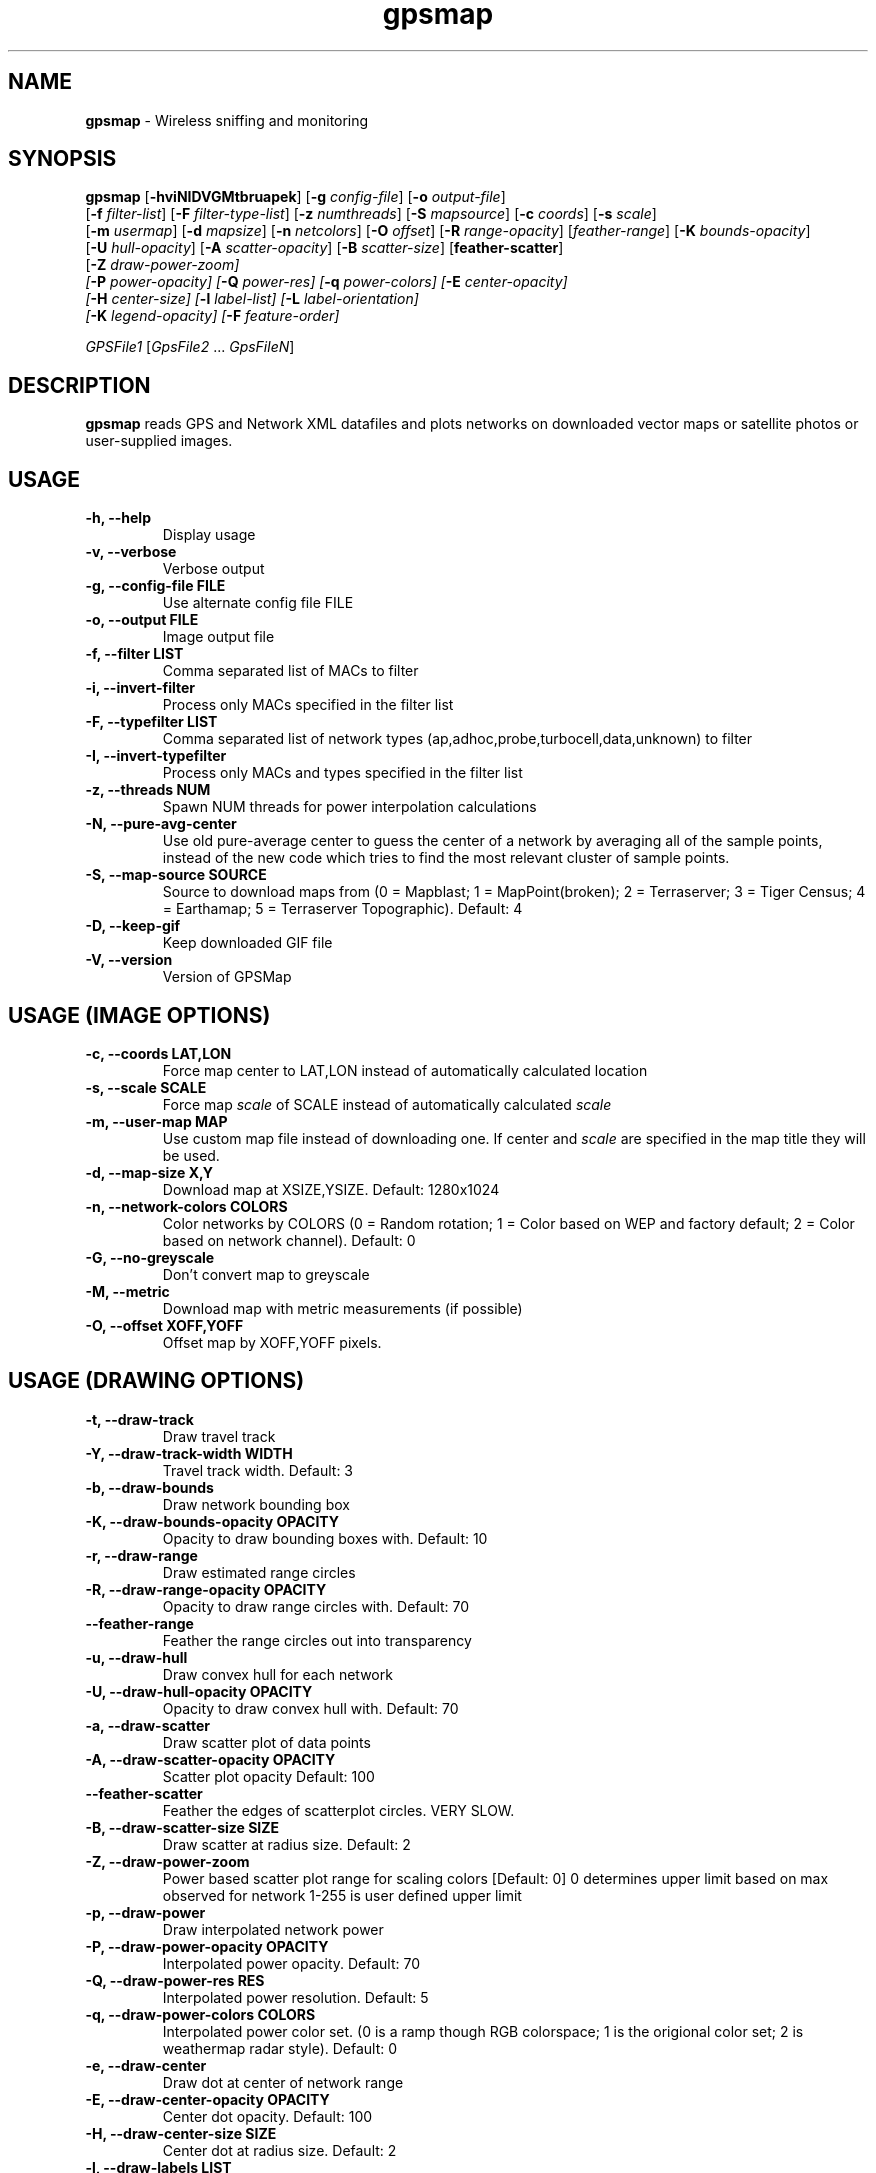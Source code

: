 .\" Text automatically generated by txt2man-1.4.5
.TH gpsmap 1 "March 14, 2004" "" ""
.SH NAME
\fBgpsmap \fP- Wireless sniffing and monitoring
\fB
.SH SYNOPSIS
.nf
.fam C
\fBgpsmap\fP [\fB-hviNIDVGMtbruapek\fP] [\fB-g\fP \fIconfig-file\fP] [\fB-o\fP \fIoutput-file\fP]
[\fB-f\fP \fIfilter-list\fP] [\fB-F\fP \fIfilter-type-list\fP] [\fB-z\fP \fInumthreads\fP] [\fB-S\fP \fImapsource\fP] [\fB-c\fP \fIcoords\fP] [\fB-s\fP \fIscale\fP]
[\fB-m\fP \fIusermap\fP] [\fB-d\fP \fImapsize\fP] [\fB-n\fP \fInetcolors\fP] [\fB-O\fP \fIoffset\fP] [\fB-R\fP \fIrange-opacity\fP] [\fIfeather-range\fP] [\fB-K\fP \fIbounds-opacity\fP]
[\fB-U\fP \fIhull-opacity\fP] [\fB-A\fP \fIscatter-opacity\fP] [\fB-B\fP \fIscatter-size\fP] [\fBfeather-scatter\fP]
[\fB-Z\fP \fIdraw-power-zoom\fI] 
[\fB-P\fP \fIpower-opacity\fP] [\fB-Q\fP \fIpower-res\fP] [\fB-q\fP \fIpower-colors\fP] [\fB-E\fP \fIcenter-opacity\fP]
[\fB-H\fP \fIcenter-size\fP] [\fB-l\fP \fIlabel-list\fP] [\fB-L\fP \fIlabel-orientation\fP]
[\fB-K\fP \fIlegend-opacity\fP] [\fB-F\fP \fIfeature-order\fP]
.PP
\fIGPSFile1\fP [\fIGpsFile2\fP \.\.\. \fIGpsFileN\fP]
.fam T
.fi
.SH DESCRIPTION
\fBgpsmap\fP reads GPS and Network XML datafiles and plots networks on downloaded 
vector maps or satellite photos or user-supplied images.
.SH USAGE
.TP
.B
\fB-h\fP, \fB--help\fP
Display usage
.TP
.B
\fB-v\fP, \fB--verbose\fP
Verbose output
.TP
.B
\fB-g\fP, --\fBconfig-file\fP FILE
Use alternate config file FILE
.TP
.B
\fB-o\fP, \fB--output\fP FILE
Image output file
.TP
.B
\fB-f\fP, \fB--filter\fP LIST
Comma separated list of MACs to filter
.TP
.B
\fB-i\fP, \fB--invert-filter\fP
Process only MACs specified in the filter list
.TP
.B
\fB-F\fP, \fB--typefilter\fP LIST
Comma separated list of network types (ap,adhoc,probe,turbocell,data,unknown) to filter
.TP
.B
\fB-I\fP, \fB--invert-typefilter\fP
Process only MACs and types  specified in the filter list
.TP
.B
\fB-z\fP, \fB--threads\fP NUM
Spawn NUM threads for power interpolation calculations
.TP
.B
\fB-N\fP, \fB--pure-avg-center\fP
Use old pure-average center to guess the center of a network by averaging all of the
sample points, instead of the new code which tries to find the most relevant cluster of
sample points.
.TP
.B
\fB-S\fP, \fB--map-source\fP SOURCE
Source to download maps from (0 = Mapblast; 1 = MapPoint(broken); 2 = Terraserver; 3 = Tiger Census; 4 = Earthamap; 5 = Terraserver Topographic).  Default: 4
.TP
.B
\fB-D\fP, \fB--keep-gif\fP
Keep downloaded GIF file
.TP
.B
\fB-V\fP, \fB--version\fP
Version of GPSMap
.SH USAGE (IMAGE OPTIONS)
.TP
.B
\fB-c\fP, --\fBcoords\fP LAT,LON
Force map center to LAT,LON instead of automatically calculated location
.TP
.B
\fB-s\fP, --\fBscale\fP SCALE
Force map \fIscale\fP of SCALE instead of automatically calculated \fIscale\fP
.TP
.B
\fB-m\fP, \fB--user-map\fP MAP
Use custom map file instead of downloading one.  If center and \fIscale\fP are specified in the map title they will be used.
.TP
.B
\fB-d\fP, \fB--map-size\fP X,Y
Download map at XSIZE,YSIZE.  Default: 1280x1024
.TP
.B
\fB-n\fP, \fB--network-colors\fP COLORS
Color networks by COLORS (0 = Random rotation; 1 = Color based on WEP and factory default; 2 = Color based on network channel).  Default: 0
.TP
.B
\fB-G\fP, \fB--no-greyscale\fP
Don't convert map to greyscale
.TP
.B
\fB-M\fP, \fB--metric\fP
Download map with metric measurements (if possible)
.TP
.B
\fB-O\fP, --\fBoffset\fP XOFF,YOFF
Offset map by XOFF,YOFF pixels.
.SH USAGE (DRAWING OPTIONS)
.TP
.B
\fB-t\fP, \fB--draw-track\fP
Draw travel track
.TP
.B
\fB-Y\fP, \fB--draw-track-width\fP WIDTH
Travel track width.  Default: 3
.TP
.B
\fB-b\fP, \fB--draw-bounds\fP
Draw network bounding box
.TP
.B
\fB-K\fP, \fB--draw-bounds-opacity\fP OPACITY
Opacity to draw bounding boxes with.  Default: 10
.TP
.B
\fB-r\fP, \fB--draw-range\fP
Draw estimated range circles
.TP
.B
\fB-R\fP, \fB--draw\fP-\fBrange-opacity\fP OPACITY
Opacity to draw range circles with.  Default: 70
.TP
.B
\fB--feather-range\fP
Feather the range circles out into transparency
.TP
.B
\fB-u\fP, \fB--draw-hull\fP
Draw convex hull for each network
.TP
.B
\fB-U\fP, \fB--draw\fP-\fBhull-opacity\fP OPACITY
Opacity to draw convex hull with.  Default: 70
.TP
.B
\fB-a\fP, \fB--draw-scatter\fP
Draw scatter plot of data points
.TP
.B
\fB-A\fP, \fB--draw\fP-\fBscatter-opacity\fP OPACITY
Scatter plot opacity Default: 100
.TP
.B
\fB--feather-scatter\fP
Feather the edges of scatterplot circles.  VERY SLOW.
.TP
.B
\fB-B\fP, \fB--draw\fP-\fBscatter-size\fP SIZE
Draw scatter at radius size.  Default: 2
.TP
.B
\fB-Z\fP, \fB--draw-power-zoom\fP
Power based scatter plot range for scaling colors [Default: 0]
0 determines upper limit based on max observed for network
1-255 is user defined upper limit
.TP
.B
\fB-p\fP, \fB--draw-power\fP
Draw interpolated network power
.TP
.B
\fB-P\fP, \fB--draw\fP-\fBpower-opacity\fP OPACITY
Interpolated power opacity.  Default: 70
.TP
.B
\fB-Q\fP, \fB--draw\fP-\fBpower-res\fP RES
Interpolated power resolution.  Default: 5
.TP
.B
\fB-q\fP, \fB--draw\fP-\fBpower-colors\fP COLORS
Interpolated power color set. (0 is a ramp though RGB colorspace; 1 is the origional color set; 2 is weathermap radar style).  Default: 0
.TP
.B
\fB-e\fP, \fB--draw-center\fP
Draw dot at center of network range
.TP
.B
\fB-E\fP, \fB--draw\fP-\fBcenter-opacity\fP OPACITY
Center dot opacity. Default: 100
.TP
.B
\fB-H\fP, \fB--draw\fP-\fBcenter-size\fP SIZE
Center dot at radius size. Default: 2
.TP
.B
\fB-l\fP, \fB--draw-labels\fP LIST
Draw network label types, comma-seperated list.  Labels are drawn in the order given.
Valid labels are bssid, ssid, info, location, manuf.
.TP
.B
\fB-L\fP, \fB--draw-label-orient\fP ORIENT
Label orientation (0 upper left, 8 lower right) Default: 7
.TP
.B
\fB-k\fP, \fB--draw-legend\fP
Draw map legend
.TP
.B
\fB-K\fP, \fB--draw\fP-\fBlegend-opacity\fP OPACITY
Legend opacity [Default: 90]
.TP
.B
\fB-F\fP, --\fBfeature-order\fP ORDER
String representing the order map features are drawn. (p: interpolated power; t: tracks; b: bounds; r: range circles; h: convex hulls; s: scatter plot; c: center dot; l: labels) Default: 'ptbrhscl'.
.SH DRAWING METHODS
.SS        TRACK DRAWING
Draws a blue track along the traveled path, based on the track data saved by Kismet.
.SS        BOUNDING RECTANGLE
Draws the bounding rectangle around the extreme points of each network.
.SS        RANGE CIRCLE
Estimates the range of a network based on the average center and the distance 
to the closest extreme corner.
Not exact, but often useful for estimating the  
range of the network.
.SS        CONVEX HULL
Convex hull of all sample points for each network.
This will display the exact 
detected range of the networks.
.SS        SCATTER PLOT
Draws a dot for every detected packet point.
.SS        POWER INTERPOLATION
By far the most CPU intensive, power interpolation forms a grid over the image 
and attempts to interpolate the power for points that aren't directly sampled. 
For this graph to be a reasonable representation of reality, samples around 
the entire area, preferably forming a grid or mesh, should be taken.  
.SS        NETWORK CENTER
Simply draw a dot in the averaged center of each network
.SS        LABELS
Labels are drawn in the order requested in the list.
Labels are drawn based on the center of the network and the label orientation.
There is some logic to attempt to prevent label overlap, but on extremely crowded
maps it will be unavoidable.
.SS        LEGEND
Draws a legend on the bottom of the map with the coordinates, scale, total sampled
networks, networks visible on the current plot, and dynamic information based on the
plots selected and the network color methods requested.
.SH BUGS
While not technically a bug, source 1 (MapPoint) are nonfunctional. 
The vendors have changed their serivice in such a way that it is impossible to download 
the map images from them.  GPSMap still supports these sources, but ONLY for predownloaded 
images that may have been kept previously.  Attempts to use these sources when a user map
is not available will fail.
.SH SEE ALSO
\fBkismet\fP(1)
.SH AUTHOR
Mike Kershaw
